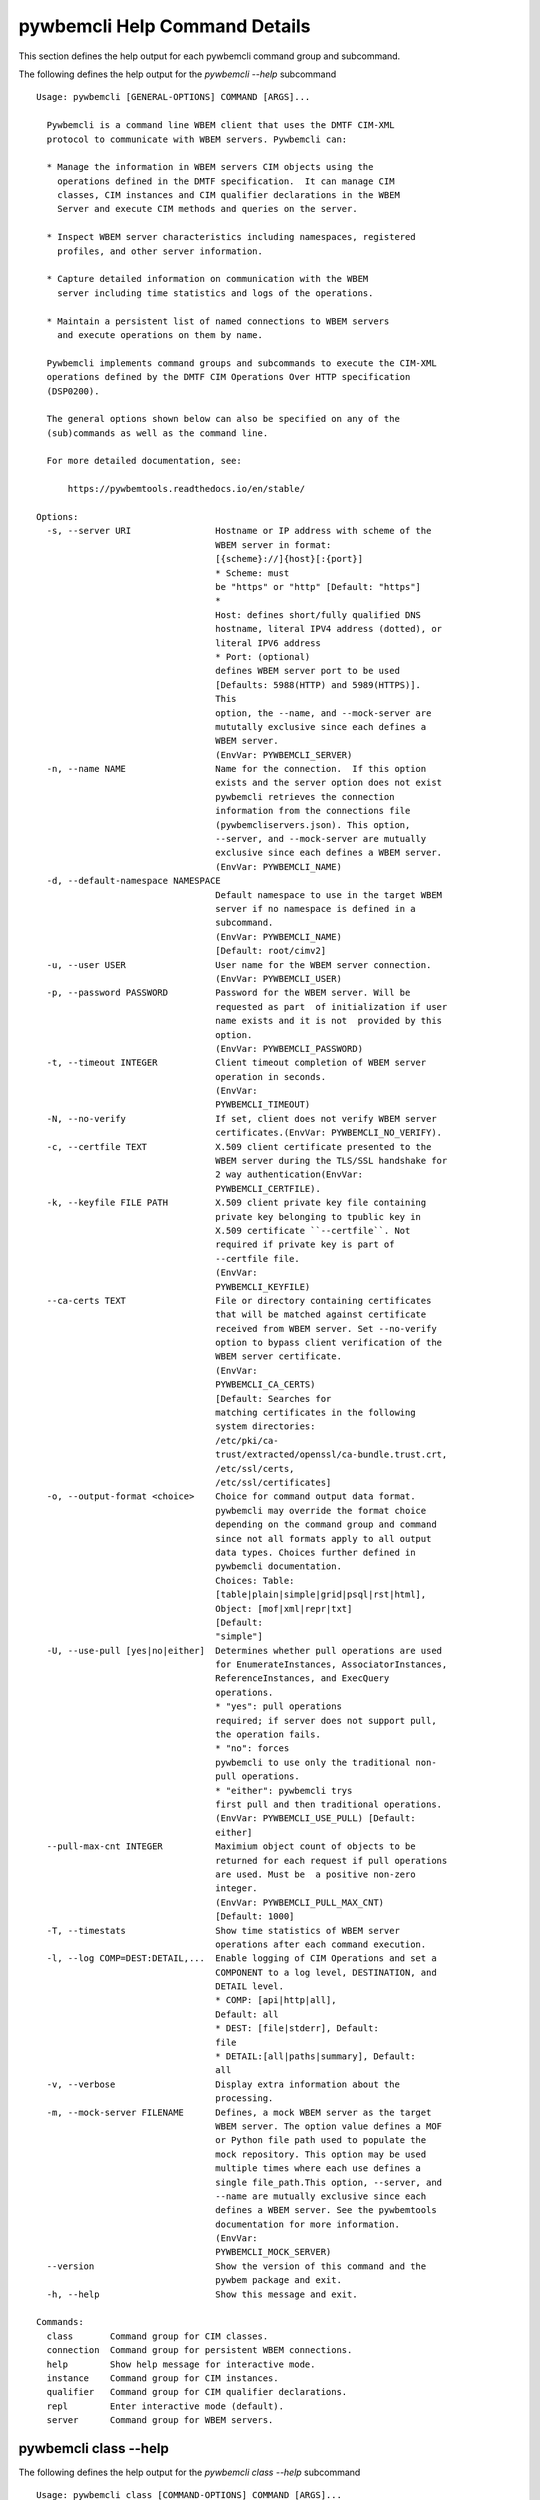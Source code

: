 
.. _`pywbemcli Help Command Details`:

pywbemcli Help Command Details
==============================


This section defines the help output for each pywbemcli command group and subcommand.



The following defines the help output for the `pywbemcli  --help` subcommand


::

    Usage: pywbemcli [GENERAL-OPTIONS] COMMAND [ARGS]...

      Pywbemcli is a command line WBEM client that uses the DMTF CIM-XML
      protocol to communicate with WBEM servers. Pywbemcli can:

      * Manage the information in WBEM servers CIM objects using the
        operations defined in the DMTF specification.  It can manage CIM
        classes, CIM instances and CIM qualifier declarations in the WBEM
        Server and execute CIM methods and queries on the server.

      * Inspect WBEM server characteristics including namespaces, registered
        profiles, and other server information.

      * Capture detailed information on communication with the WBEM
        server including time statistics and logs of the operations.

      * Maintain a persistent list of named connections to WBEM servers
        and execute operations on them by name.

      Pywbemcli implements command groups and subcommands to execute the CIM-XML
      operations defined by the DMTF CIM Operations Over HTTP specification
      (DSP0200).

      The general options shown below can also be specified on any of the
      (sub)commands as well as the command line.

      For more detailed documentation, see:

          https://pywbemtools.readthedocs.io/en/stable/

    Options:
      -s, --server URI                Hostname or IP address with scheme of the
                                      WBEM server in format:
                                      [{scheme}://]{host}[:{port}]
                                      * Scheme: must
                                      be "https" or "http" [Default: "https"]
                                      *
                                      Host: defines short/fully qualified DNS
                                      hostname, literal IPV4 address (dotted), or
                                      literal IPV6 address
                                      * Port: (optional)
                                      defines WBEM server port to be used
                                      [Defaults: 5988(HTTP) and 5989(HTTPS)].
                                      This
                                      option, the --name, and --mock-server are
                                      mututally exclusive since each defines a
                                      WBEM server.
                                      (EnvVar: PYWBEMCLI_SERVER)
      -n, --name NAME                 Name for the connection.  If this option
                                      exists and the server option does not exist
                                      pywbemcli retrieves the connection
                                      information from the connections file
                                      (pywbemcliservers.json). This option,
                                      --server, and --mock-server are mutually
                                      exclusive since each defines a WBEM server.
                                      (EnvVar: PYWBEMCLI_NAME)
      -d, --default-namespace NAMESPACE
                                      Default namespace to use in the target WBEM
                                      server if no namespace is defined in a
                                      subcommand.
                                      (EnvVar: PYWBEMCLI_NAME)
                                      [Default: root/cimv2]
      -u, --user USER                 User name for the WBEM server connection.
                                      (EnvVar: PYWBEMCLI_USER)
      -p, --password PASSWORD         Password for the WBEM server. Will be
                                      requested as part  of initialization if user
                                      name exists and it is not  provided by this
                                      option.
                                      (EnvVar: PYWBEMCLI_PASSWORD)
      -t, --timeout INTEGER           Client timeout completion of WBEM server
                                      operation in seconds.
                                      (EnvVar:
                                      PYWBEMCLI_TIMEOUT)
      -N, --no-verify                 If set, client does not verify WBEM server
                                      certificates.(EnvVar: PYWBEMCLI_NO_VERIFY).
      -c, --certfile TEXT             X.509 client certificate presented to the
                                      WBEM server during the TLS/SSL handshake for
                                      2 way authentication(EnvVar:
                                      PYWBEMCLI_CERTFILE).
      -k, --keyfile FILE PATH         X.509 client private key file containing
                                      private key belonging to tpublic key in
                                      X.509 certificate ``--certfile``. Not
                                      required if private key is part of
                                      --certfile file. 
                                      (EnvVar:
                                      PYWBEMCLI_KEYFILE)
      --ca-certs TEXT                 File or directory containing certificates
                                      that will be matched against certificate
                                      received from WBEM server. Set --no-verify
                                      option to bypass client verification of the
                                      WBEM server certificate.
                                      (EnvVar:
                                      PYWBEMCLI_CA_CERTS)
                                      [Default: Searches for
                                      matching certificates in the following
                                      system directories:
                                      /etc/pki/ca-
                                      trust/extracted/openssl/ca-bundle.trust.crt,
                                      /etc/ssl/certs,
                                      /etc/ssl/certificates]
      -o, --output-format <choice>    Choice for command output data format.
                                      pywbemcli may override the format choice
                                      depending on the command group and command
                                      since not all formats apply to all output
                                      data types. Choices further defined in
                                      pywbemcli documentation.
                                      Choices: Table:
                                      [table|plain|simple|grid|psql|rst|html],
                                      Object: [mof|xml|repr|txt]
                                      [Default:
                                      "simple"]
      -U, --use-pull [yes|no|either]  Determines whether pull operations are used
                                      for EnumerateInstances, AssociatorInstances,
                                      ReferenceInstances, and ExecQuery
                                      operations.
                                      * "yes": pull operations
                                      required; if server does not support pull,
                                      the operation fails.
                                      * "no": forces
                                      pywbemcli to use only the traditional non-
                                      pull operations.
                                      * "either": pywbemcli trys
                                      first pull and then traditional operations.
                                      (EnvVar: PYWBEMCLI_USE_PULL) [Default:
                                      either]
      --pull-max-cnt INTEGER          Maximium object count of objects to be
                                      returned for each request if pull operations
                                      are used. Must be  a positive non-zero
                                      integer.
                                      (EnvVar: PYWBEMCLI_PULL_MAX_CNT)
                                      [Default: 1000]
      -T, --timestats                 Show time statistics of WBEM server
                                      operations after each command execution.
      -l, --log COMP=DEST:DETAIL,...  Enable logging of CIM Operations and set a
                                      COMPONENT to a log level, DESTINATION, and
                                      DETAIL level.
                                      * COMP: [api|http|all],
                                      Default: all
                                      * DEST: [file|stderr], Default:
                                      file
                                      * DETAIL:[all|paths|summary], Default:
                                      all
      -v, --verbose                   Display extra information about the
                                      processing.
      -m, --mock-server FILENAME      Defines, a mock WBEM server as the target
                                      WBEM server. The option value defines a MOF
                                      or Python file path used to populate the
                                      mock repository. This option may be used
                                      multiple times where each use defines a
                                      single file_path.This option, --server, and
                                      --name are mutually exclusive since each
                                      defines a WBEM server. See the pywbemtools
                                      documentation for more information.
                                      (EnvVar:
                                      PYWBEMCLI_MOCK_SERVER)
      --version                       Show the version of this command and the
                                      pywbem package and exit.
      -h, --help                      Show this message and exit.

    Commands:
      class       Command group for CIM classes.
      connection  Command group for persistent WBEM connections.
      help        Show help message for interactive mode.
      instance    Command group for CIM instances.
      qualifier   Command group for CIM qualifier declarations.
      repl        Enter interactive mode (default).
      server      Command group for WBEM servers.


.. _`pywbemcli class --help`:

pywbemcli class --help
----------------------



The following defines the help output for the `pywbemcli class --help` subcommand


::

    Usage: pywbemcli class [COMMAND-OPTIONS] COMMAND [ARGS]...

      Command group for CIM classes.

      This command group defines commands to inspect classes, to invoke methods
      on classes, and to delete classes.

      Creation and modification of classes is not currently supported.

      In addition to the command-specific options shown in this help text, the
      general options (see 'pywbemcli --help') can also be specified before the
      'class' keyword.

    Options:
      -h, --help  Show this message and exit.

    Commands:
      associators   List the classes associated with a class.
      delete        Delete a class.
      enumerate     List the top classes or subclasses of a class in a...
      find          List the classes with matching class names on the server.
      get           Get a class.
      invokemethod  Invoke a method on a class.
      references    List the classes referencing a class.
      tree          Show the subclass or superclass inheritance tree of a class.


.. _`pywbemcli class associators --help`:

pywbemcli class associators --help
^^^^^^^^^^^^^^^^^^^^^^^^^^^^^^^^^^



The following defines the help output for the `pywbemcli class associators --help` subcommand


::

    Usage: pywbemcli class associators [COMMAND-OPTIONS] CLASSNAME

      List the classes associated with a class.

      List the CIM classes that are associated with the specified class
      (CLASSNAME argument) or subclasses thereof in the specified CIM namespace
      (--namespace option). If no namespace was specified, the default namespace
      of the connection is used.

      The classes to be retrieved can be filtered by the --role, --result-role,
      --assoc-class, and --result-class options.

      The --include-classorigin, --no-qualifiers, and --propertylist options
      determine which parts are included in each retrieved class.

      The --names-only option can be used to show only the class paths.

      In the output, the classes and class paths will be formatted as defined by
      the --output-format general option. Table formats on classes will be
      replaced with MOF format.

      Examples:

        pywbemcli -n myconn class associators CIM_Foo -n interop

    Options:
      -a, --assoc-class <class name>  Filter by the association class name
                                      provided. Each returned class (or class
                                      name) should be associated to the source
                                      class through this class or its subclasses.
                                      Optional.
      -C, --result-class <class name>
                                      Filter the returned objects by the class
                                      name provided. Each returned class (or class
                                      name) should be this class or one of its
                                      subclasses. Optional
      -r, --role <role name>          Filter by the role name provided. Each
                                      returned class (or class name)should be
                                      associated with the source class (CLASSNAME)
                                      through an association with this role
                                      (property name in the association that
                                      matches this parameter). Optional.
      -R, --result-role <role name>   Filter by the result role name provided.
                                      Each returned class (or class name)should be
                                      associated with the source class (CLASSNAME)
                                      through an association with returned object
                                      having this role (property name in the
                                      association that matches this parameter).
                                      Optional.
      --no-qualifiers                 If set, request server to not include
                                      qualifiers in the returned class(s). The
                                      default behavior is to request qualifiers in
                                      returned class(s).
      -c, --include-classorigin       Request that server include classorigin in
                                      the result.On some WBEM operations, server
                                      may ignore this option.
      -p, --propertylist <property name>
                                      Define a propertylist for the request. If
                                      option not specified a Null property list is
                                      created and the server returns all
                                      properties. Multiple properties may be
                                      defined with either a comma separated list
                                      or by using the option multiple times. (ex:
                                      -p pn1 -p pn22 or -p pn1,pn2). If defined as
                                      empty string the server should return no
                                      properties.
      -o, --names-only                Retrieve only the returned object names.
      -n, --namespace <name>          Namespace to use for this operation, instead
                                      of the default namespace of the connection
      -S, --summary                   Return only summary of objects (count).
      -h, --help                      Show this message and exit.


.. _`pywbemcli class delete --help`:

pywbemcli class delete --help
^^^^^^^^^^^^^^^^^^^^^^^^^^^^^



The following defines the help output for the `pywbemcli class delete --help` subcommand


::

    Usage: pywbemcli class delete [COMMAND-OPTIONS] CLASSNAME

      Delete a class.

      Delete a CIM class (CLASSNAME argument) in a CIM namespace (--namespace
      option). If no namespace was specified, the default namespace of the
      connection is used.

      If the class has subclasses, the command is rejected.

      If the class has instances, the command is rejected, unless the --force
      option was specified, in which case the instances are also deleted.

      WARNING: Deleting classes can cause damage to the server: It can impact
      instance providers and other components in the server. Use this with
      command with caution.

      Some servers may refuse the operation altogether.

      Example:

        pywbemcli -n myconn class delete CIM_Foo -n interop

    Options:
      -f, --force             Force the delete request to be issued even if there
                              are instances in the server or subclasses to this
                              class. The WBEM server may still refuse the request.
      -n, --namespace <name>  Namespace to use for this operation, instead of the
                              default namespace of the connection
      -h, --help              Show this message and exit.


.. _`pywbemcli class enumerate --help`:

pywbemcli class enumerate --help
^^^^^^^^^^^^^^^^^^^^^^^^^^^^^^^^



The following defines the help output for the `pywbemcli class enumerate --help` subcommand


::

    Usage: pywbemcli class enumerate [COMMAND-OPTIONS] CLASSNAME

      List the top classes or subclasses of a class in a namespace.

      Enumerate CIM classes starting either at the top of the class hierarchy in
      the specified CIM namespace (--namespace option), or at the specified
      class (CLASSNAME argument) in the specified namespace. If no namespace was
      specified, the default namespace of the connection is used.

      The --local-only, --include-classorigin, --no-qualifiers, and
      --propertylist options determine which parts are included in each
      retrieved class.

      The --deep-inheritance option defines whether or not the complete subclass
      hierarchy of the classes is retrieved.

      The --names-only option can be used to show only the class paths.

      In the output, the classes and class paths will be formatted as defined by
      the --output-format general option. Table formats on classes will be
      replaced with MOF format.

      Examples:

        pywbemcli -n myconn class enumerate -n interop   pywbemcli -n myconn
        class enumerate CIM_Foo -n interop

    Options:
      -d, --deep-inheritance     If set, request server to return complete
                                 subclass hiearchy for this class. The default is
                                 False which requests only one level of
                                 subclasses.
      -l, --local-only           Show only local properties of the class(s).
      --no-qualifiers            If set, request server to not include qualifiers
                                 in the returned class(s). The default behavior is
                                 to request qualifiers in returned class(s).
      -c, --include-classorigin  Request that server include classorigin in the
                                 result.On some WBEM operations, server may ignore
                                 this option.
      -o, --names-only           Retrieve only the returned object names.
      -n, --namespace <name>     Namespace to use for this operation, instead of
                                 the default namespace of the connection
      -S, --summary              Return only summary of objects (count).
      -h, --help                 Show this message and exit.


.. _`pywbemcli class find --help`:

pywbemcli class find --help
^^^^^^^^^^^^^^^^^^^^^^^^^^^



The following defines the help output for the `pywbemcli class find --help` subcommand


::

    Usage: pywbemcli class find [COMMAND-OPTIONS] CLASSNAME-GLOB

      List the classes with matching class names on the server.

      Find the CIM classes whose class name matches the specified wildcard
      expression (CLASSNAME-GLOB argument) in all CIM namespaces of the WBEM
      server, or in the specified namespace (--namespace option).

      The CLASSNAME-GLOB argument is a wildcard expression that is matched on
      the class names case insensitively. The special characters known from file
      nme wildcarding are supported: `*` to match zero or more characters, and
      `?` to match a single character. In order to not have the shell expand the
      wildcards, the CLASSNAME-GLOB argument should be put in quotes.

      For example, `pywbem_*` returns classes whose name begins with `PyWBEM_`,
      `pywbem_`, etc. '*system*' returns classes whose names include the case
      insensitive string `system`.

      In the output, the classes will formatted as defined by the --output-
      format general option if it specifies table output. Otherwise the classes
      will be in the form `<namespace>:<classname>`.

      Examples:

        pywbemcli -n myconn class find "CIM_*" -n interop   pywbemcli -n myconn
        class find CIM_Foo

    Options:
      -n, --namespace <name>  Namespace to use for this operation. If defined only
                              those namespaces are searched rather than all
                              available namespaces. ex: -n root/interop -n
                              root/cimv2
      -h, --help              Show this message and exit.


.. _`pywbemcli class get --help`:

pywbemcli class get --help
^^^^^^^^^^^^^^^^^^^^^^^^^^



The following defines the help output for the `pywbemcli class get --help` subcommand


::

    Usage: pywbemcli class get [COMMAND-OPTIONS] CLASSNAME

      Get a class.

      Get a CIM class (CLASSNAME argument) in a CIM namespace (--namespace
      option). If no namespace was specified, the default namespace of the
      connection is used.

      The --local-only, --include-classorigin, --no-qualifiers, and
      --propertylist options determine which parts are included in each
      retrieved class.

      In the output, the class will be formatted as defined by the --output-
      format general option. Table formats are replaced with MOF format.

      Example:

        pywbemcli -n myconn class get CIM_Foo -n interop

    Options:
      -l, --local-only                Show only local properties of the class(s).
      --no-qualifiers                 If set, request server to not include
                                      qualifiers in the returned class(s). The
                                      default behavior is to request qualifiers in
                                      returned class(s).
      -c, --include-classorigin       Request that server include classorigin in
                                      the result.On some WBEM operations, server
                                      may ignore this option.
      -p, --propertylist <property name>
                                      Define a propertylist for the request. If
                                      option not specified a Null property list is
                                      created and the server returns all
                                      properties. Multiple properties may be
                                      defined with either a comma separated list
                                      or by using the option multiple times. (ex:
                                      -p pn1 -p pn22 or -p pn1,pn2). If defined as
                                      empty string the server should return no
                                      properties.
      -n, --namespace <name>          Namespace to use for this operation, instead
                                      of the default namespace of the connection
      -h, --help                      Show this message and exit.


.. _`pywbemcli class invokemethod --help`:

pywbemcli class invokemethod --help
^^^^^^^^^^^^^^^^^^^^^^^^^^^^^^^^^^^



The following defines the help output for the `pywbemcli class invokemethod --help` subcommand


::

    Usage: pywbemcli class invokemethod [COMMAND-OPTIONS] CLASSNAME METHODNAME

      Invoke a method on a class.

      Invoke a static CIM method (METHODNAME argument) on a CIM class (CLASSNAME
      argument) in a CIM namespace (--namespace option), and display the method
      return value and output parameters. If no namespace was specified, the
      default namespace of the connection is used.

      The method input parameters are specified using the --parameter option,
      which can be specified multiple times.

      Pywbemcli retrieves the class definition from the server in order to
      verify that the specified input parameters are consistent with the
      parameter characteristics in the method definition.

      Use the 'instance invokemethod' command to invoke CIM methods on CIM
      instances.

      Example:

        pywbemcli -n myconn class invokemethod CIM_Foo methodx -p p1=9 -p
        p2=Fred

    Options:
      -p, --parameter parameter  Optional multiple method parameters of form
                                 name=value
      -n, --namespace <name>     Namespace to use for this operation, instead of
                                 the default namespace of the connection
      -h, --help                 Show this message and exit.


.. _`pywbemcli class references --help`:

pywbemcli class references --help
^^^^^^^^^^^^^^^^^^^^^^^^^^^^^^^^^



The following defines the help output for the `pywbemcli class references --help` subcommand


::

    Usage: pywbemcli class references [COMMAND-OPTIONS] CLASSNAME

      List the classes referencing a class.

      List the CIM (association) classes that reference the specified class
      (CLASSNAME argument) or subclasses thereof in the specified CIM namespace
      (--namespace option). If no namespace was specified, the default namespace
      of the connection is used.

      The classes to be retrieved can be filtered by the --role and --result-
      class options.

      The --include-classorigin, --no-qualifiers, and --propertylist options
      determine which parts are included in each retrieved class.

      The --names-only option can be used to show only the class paths.

      In the output, the classes and class paths will be formatted as defined by
      the --output-format general option. Table formats on classes will be
      replaced with MOF format.

      Examples:

        pywbemcli -n myconn class references CIM_Foo -n interop

    Options:
      -R, --result-class <class name>
                                      Filter by the classname provided. Each
                                      returned class (or classname) should be this
                                      class or its subclasses. Optional.
      -r, --role <role name>          Filter by the role name provided. Each
                                      returned class (or classname) should refer
                                      to the target class through a property with
                                      a name that matches the value of this
                                      parameter. Optional.
      --no-qualifiers                 If set, request server to not include
                                      qualifiers in the returned class(s). The
                                      default behavior is to request qualifiers in
                                      returned class(s).
      -c, --include-classorigin       Request that server include classorigin in
                                      the result.On some WBEM operations, server
                                      may ignore this option.
      -p, --propertylist <property name>
                                      Define a propertylist for the request. If
                                      option not specified a Null property list is
                                      created and the server returns all
                                      properties. Multiple properties may be
                                      defined with either a comma separated list
                                      or by using the option multiple times. (ex:
                                      -p pn1 -p pn22 or -p pn1,pn2). If defined as
                                      empty string the server should return no
                                      properties.
      -o, --names-only                Retrieve only the returned object names.
      -n, --namespace <name>          Namespace to use for this operation, instead
                                      of the default namespace of the connection
      -S, --summary                   Return only summary of objects (count).
      -h, --help                      Show this message and exit.


.. _`pywbemcli class tree --help`:

pywbemcli class tree --help
^^^^^^^^^^^^^^^^^^^^^^^^^^^



The following defines the help output for the `pywbemcli class tree --help` subcommand


::

    Usage: pywbemcli class tree [COMMAND-OPTIONS] CLASSNAME

      Show the subclass or superclass inheritance tree of a class.

      List the subclass or superclass hierarchy of a CIM class (CLASSNAME
      argument) or CIM namespace (--namespace option):

      - If CLASSNAME is omitted, the complete class hierarchy of the specified
      namespace is retrieved.

      - If CLASSNAME is specified but not --superclasses, the class and its
      subclass hierarchy in the specified namespace are retrieved.

      - If CLASSNAME and --superclasses are specified, the class and its
      superclass ancestry up to the top-level class in the specified namespace
      are retrieved.

      If no namespace was specified, the default namespace of the connection is
      used.

      In the output, the classes will formatted as a ASCII graphical tree; the
      --output-format general option is ignored.

      Examples:

        pywbemcli -n myconn class tree -n interop   pywbemcli -n myconn class
        tree CIM_Foo -n interop   pywbemcli -n myconn class tree CIM_Foo
        --superclasses -n interop

    Options:
      -s, --superclasses      Display the superclasses to CLASSNAME as a tree.
                              When this option is set, the CLASSNAME argument is
                              required
      -n, --namespace <name>  Namespace to use for this operation, instead of the
                              default namespace of the connection
      -h, --help              Show this message and exit.


.. _`pywbemcli connection --help`:

pywbemcli connection --help
---------------------------



The following defines the help output for the `pywbemcli connection --help` subcommand


::

    Usage: pywbemcli connection [COMMAND-OPTIONS] COMMAND [ARGS]...

      Command group for persistent WBEM connections.

      This command group defines commands to manage persistent WBEM connections
      that have a name. The connections are stored in a connections file named
      'pywbemcliservers.json' in the current directory. The connection name can
      be used as a shorthand for the WBEM server via the '--name' general
      option.

      In addition to the command-specific options shown in this help text, the
      general options (see 'pywbemcli --help') can also be specified before the
      'connection' keyword.

    Options:
      -h, --help  Show this message and exit.

    Commands:
      add     Add a persistent WBEM connection from specified conn info.
      delete  Delete a persistent WBEM connection.
      export  Display the commands for exporting the current connection.
      list    List the persistent WBEM connections.
      save    Save current connection as a persistent WBEM connection.
      select  Interactively select a persistent WBEM connection for use.
      show    Show connection info of current or persistent WBEM connection.
      test    Test current connection with a predefined WBEM request.


.. _`pywbemcli connection add --help`:

pywbemcli connection add --help
^^^^^^^^^^^^^^^^^^^^^^^^^^^^^^^



The following defines the help output for the `pywbemcli connection add --help` subcommand


::

    Usage: pywbemcli connection add [COMMAND-OPTIONS]

      Add a persistent WBEM connection from specified conn info.

      This subcommand creates and saves a named connection from the input
      options in the connections file.

      The new connection can be referenced by the name argument in the future.
      This connection object is capable of managing all of the properties
      defined for WBEMConnections.

      The NAME and URI arguments MUST exist. They define the server uri and the
      unique name under which this server connection information will be stored.
      All other properties are optional.

      Adding a connection does not the new connection as the current connection.
      Use `connection select` to set a particular stored connection definition
      as the current connection.

      A new connection can also be defined by supplying the parameters on the
      command line and using the `connection save` command to put it into the
      connection repository.

    Options:
      -s, --server SERVER             Required hostname or IP address with scheme
                                      of the WBEM server in format:
                                      [{scheme}://]{host}[:{port}]
                                      * Scheme: must
                                      be "https" or "http" [Default: "https"]
                                      *
                                      Host: defines short/fully qualified DNS
                                      hostname, literal IPV4 address (dotted), or
                                      literal IPV6 address
                                      * Port: (optional)
                                      defines WBEM server port to be used
                                      [Defaults: 5988(HTTP) and 5989(HTTPS)].
      -n, --name NAME                 Required name for the connection(optional,
                                      see --server).  This is the name for this
                                      defined WBEM server in the connections file
                                      [required]
      -d, --default-namespace NAMESPACE
                                      Default namespace to use in the target WBEM
                                      server if no namespace is defined in the
                                      subcommand (Default: root/cimv2).
      -u, --user TEXT                 User name for the WBEM server connection.
      -p, --password TEXT             Password for the WBEM server. Will be
                                      requested as part  of initialization if user
                                      name exists and it is not  provided by this
                                      option.
      -t, --timeout INTEGER RANGE     Operation timeout for the WBEM server in
                                      seconds. Default: 30
      -N, --no-verify                 If set, client does not verify server
                                      certificate.
      -c, --certfile TEXT             Server certfile. Ignored if no-verify flag
                                      set.
      -k, --keyfile TEXT              Client private key file.
      -U, --use-pull [yes|no|either]  Determines whether pull operations are used
                                      for EnumerateInstances, AssociatorInstances,
                                      ReferenceInstances, and ExecQuery
                                      operations.
                                      * "yes": pull operations
                                      required; if server does not support pull,
                                      the operation fails.
                                      * "no": forces
                                      pywbemcli to use only the traditional non-
                                      pull operations.
                                      * "either": pywbemcli trys
                                      first pull and then  traditional operations.
      --pull-max-cnt INTEGER          Maximium object count of objects to be
                                      returned for each request if pull operations
                                      are used. Must be  a positive non-zero
                                      integer.[Default: 1000]
      -l, --log COMP=DEST:DETAIL,...  Enable logging of CIM Operations and set a
                                      component to destination, and detail level
                                      (COMP: [api|http|all], Default: all) DEST:
                                      [file|stderr], Default: file)
                                      DETAIL:[all|paths|summary], Default: all)
      -m, --mock-server FILENAME      If this option is defined, a mock WBEM
                                      server is constructed as the target WBEM
                                      server and the option value defines a MOF or
                                      Python file to be used to populate the mock
                                      repository. This option may be used multiple
                                      times where each use defines a single file
                                      or file_path.See the pywbemcli documentation
                                      for more information.
      --ca_certs TEXT                 File or directory containing certificates
                                      that will be matched against a certificate
                                      received from the WBEM server. Set the --no-
                                      verify-cert option to bypass client
                                      verification of the WBEM server certificate.
                                      Default: Searches for matching certificates
                                      in the following system directories:
                                      /etc/pki/ca-trust/extracted/openssl/ca-
                                      bundle.trust.crt
                                      /etc/ssl/certs
                                      /etc/ssl/certificates
      -V, --verify                    If set, The change is displayed and
                                      verification requested before the change is
                                      executed
      -h, --help                      Show this message and exit.


.. _`pywbemcli connection delete --help`:

pywbemcli connection delete --help
^^^^^^^^^^^^^^^^^^^^^^^^^^^^^^^^^^



The following defines the help output for the `pywbemcli connection delete --help` subcommand


::

    Usage: pywbemcli connection delete [COMMAND-OPTIONS] NAME

      Delete a persistent WBEM connection.

      Delete connection information from the persistent store for the connection
      defined by NAME. The NAME argument is optional.

      If NAME not supplied, a select list presents the list of connection
      definitions for selection.

      Example:   connection delete blah

    Options:
      -V, --verify  If set, The change is displayed and verification requested
                    before the change is executed
      -h, --help    Show this message and exit.


.. _`pywbemcli connection export --help`:

pywbemcli connection export --help
^^^^^^^^^^^^^^^^^^^^^^^^^^^^^^^^^^



The following defines the help output for the `pywbemcli connection export --help` subcommand


::

    Usage: pywbemcli connection export [COMMAND-OPTIONS]

      Display the commands for exporting the current connection.

      Creates an export statement for each connection variable and outputs the
      statements to the console.

    Options:
      -h, --help  Show this message and exit.


.. _`pywbemcli connection list --help`:

pywbemcli connection list --help
^^^^^^^^^^^^^^^^^^^^^^^^^^^^^^^^



The following defines the help output for the `pywbemcli connection list --help` subcommand


::

    Usage: pywbemcli connection list [COMMAND-OPTIONS]

      List the persistent WBEM connections.

      This subcommand displays all entries in the connections file as a table
      using the command line output_format to define the table format.

      An "*" after the name indicates the currently selected connection.

    Options:
      -h, --help  Show this message and exit.


.. _`pywbemcli connection save --help`:

pywbemcli connection save --help
^^^^^^^^^^^^^^^^^^^^^^^^^^^^^^^^



The following defines the help output for the `pywbemcli connection save --help` subcommand


::

    Usage: pywbemcli connection save [COMMAND-OPTIONS]

      Save current connection as a persistent WBEM connection.

      Saves the current connection to the connections file if it does not
      already exist in that file.

      This is useful when you have defined a connection on the command line and
      want to set it into the connections file.

    Options:
      -n, --name Connection name  If defined, this changes the name of the
                                  connection to be saved. This allows renaming the
                                  current connection as part of saving it.
      -V, --verify                If set, The change is displayed and verification
                                  requested before the change is executed
      -h, --help                  Show this message and exit.


.. _`pywbemcli connection select --help`:

pywbemcli connection select --help
^^^^^^^^^^^^^^^^^^^^^^^^^^^^^^^^^^



The following defines the help output for the `pywbemcli connection select --help` subcommand


::

    Usage: pywbemcli connection select [COMMAND-OPTIONS] NAME

      Interactively select a persistent WBEM connection for use.

      Selects a connection from the persistently stored set of named connections
      if NAME exists in the store. The NAME argument is optional.  If NAME not
      supplied, a list of connections from the connections definition file is
      presented with a prompt for the user to select a NAME.

      Select state is not persistent.

      Examples:

         connection select <name>    # select the defined <name>

         connection select           # presents select list to pick connection

    Options:
      -h, --help  Show this message and exit.


.. _`pywbemcli connection show --help`:

pywbemcli connection show --help
^^^^^^^^^^^^^^^^^^^^^^^^^^^^^^^^



The following defines the help output for the `pywbemcli connection show --help` subcommand


::

    Usage: pywbemcli connection show [COMMAND-OPTIONS] NAME

      Show connection info of current or persistent WBEM connection.

      This subcommand displays all the variables that make up the current WBEM
      connection if the optional NAME argument is NOT provided. If NAME not
      supplied, a list of connections from the connections definition file is
      presented with a prompt for the user to select a NAME.

      The information on the connection named is displayed if that name is in
      the persistent repository.

    Options:
      -h, --help  Show this message and exit.


.. _`pywbemcli connection test --help`:

pywbemcli connection test --help
^^^^^^^^^^^^^^^^^^^^^^^^^^^^^^^^



The following defines the help output for the `pywbemcli connection test --help` subcommand


::

    Usage: pywbemcli connection test [COMMAND-OPTIONS]

      Test current connection with a predefined WBEM request.

      This executes a predefined request against the current WBEM server to
      confirm that the connection exists and is working.

      It executes EnumerateClassNames on the default namespace as the test.

    Options:
      -h, --help  Show this message and exit.


.. _`pywbemcli help --help`:

pywbemcli help --help
---------------------



The following defines the help output for the `pywbemcli help --help` subcommand


::

    Usage: pywbemcli help [OPTIONS]

      Show help message for interactive mode.

    Options:
      -h, --help  Show this message and exit.


.. _`pywbemcli instance --help`:

pywbemcli instance --help
-------------------------



The following defines the help output for the `pywbemcli instance --help` subcommand


::

    Usage: pywbemcli instance [COMMAND-OPTIONS] COMMAND [ARGS]...

      Command group for CIM instances.

      This command group defines commands to inspect instances, to invoke
      methods on instances, and to create and delete instances.

      Modification of instances is not currently supported.

      In addition to the command-specific options shown in this help text, the
      general options (see 'pywbemcli --help') can also be specified before the
      'instance' keyword.

    Options:
      -h, --help  Show this message and exit.

    Commands:
      associators   List the instances associated with an instance.
      count         Count the instances of each class with matching class name.
      create        Create an instance of a class in a namespace.
      delete        Delete an instance of a class.
      enumerate     List the instances of a class.
      get           Get an instance of a class.
      invokemethod  Invoke a method on an instance.
      modify        Modify an instance of a class.
      query         Execute a query on instances in a namespace.
      references    List the instances referencing an instance.


.. _`pywbemcli instance associators --help`:

pywbemcli instance associators --help
^^^^^^^^^^^^^^^^^^^^^^^^^^^^^^^^^^^^^



The following defines the help output for the `pywbemcli instance associators --help` subcommand


::

    Usage: pywbemcli instance associators [COMMAND-OPTIONS] INSTANCENAME

      List the instances associated with an instance.

      List the CIM instances that are associated with the specified CIM
      instance, and display the returned instances, or instance paths if
      --names-only was specified.

      The CIM instance can be specified in two ways:

      1. By specifying an untyped WBEM URI of an instance path in the
      INSTANCENAME argument. The CIM namespace in which the instance is looked
      up is the namespace specified in the WBEM URI, or otherwise the namespace
      specified in the --namespace option, or otherwise the default namespace of
      the connection. Any host name in the WBEM URI will be ignored.

      2. By specifying the --interactive option and a CIM class name in the
      INSTANCENAME argument. The instances of the specified class are displayed
      and the user is prompted for an index number to select an instance. The
      CIM namespace in which the instances are looked up is the namespace
      specified in the --namespace option, or otherwise the default namespace of
      the connection.

      The instances to be retrieved can be filtered by the --filter-query,
      --role, --result-role, --assoc-class, and --result-class options.

      The --include-qualifiers, --include-classorigin, and --propertylist
      options determine which parts are included in each retrieved instance.

      The --names-only option can be used to show only the instance paths.

      In the output, the instances and instance paths will be formatted as
      defined by the --output-format general option. Table formats on instances
      will be replaced with MOF format.

    Options:
      -a, --assoc-class <class name>  Filter by the association class name
                                      provided.Each returned instance (or instance
                                      name) should be associated to the source
                                      instance through this class or its
                                      subclasses. Optional.
      -c, --result-class <class name>
                                      Filter by the result class name provided.
                                      Each returned instance (or instance name)
                                      should be a member of this class or one of
                                      its subclasses. Optional
      -r, --role <role name>          Filter by the role name provided. Each
                                      returned instance (or instance name)should
                                      be associated with the source instance
                                      (INSTANCENAME) through an association with
                                      this role (property name in the association
                                      that matches this parameter). Optional.
      -R, --result-role <role name>   Filter by the result role name provided.
                                      Each returned instance (or instance
                                      name)should be associated with the source
                                      instance name (`INSTANCENAME`) through an
                                      association with returned object having this
                                      role (property name in the association that
                                      matches this parameter). Optional.
      -q, --include-qualifiers        If set, requests server to include
                                      qualifiers in the returned instances. This
                                      subcommand may use either pull or
                                      traditional operations depending on the
                                      server and the "--use-pull" general option.
                                      If pull operations are used, qualifiers will
                                      not be included, even if this option is
                                      specified. If traditional operations are
                                      used, inclusion of qualifiers depends on the
                                      server.
      -c, --include-classorigin       Request that server include classorigin in
                                      the result.On some WBEM operations, server
                                      may ignore this option.
      -p, --propertylist <property name>
                                      Define a propertylist for the request. If
                                      option not specified a Null property list is
                                      created and the server returns all
                                      properties. Multiple properties may be
                                      defined with either a comma separated list
                                      or by using the option multiple times. (ex:
                                      -p pn1 -p pn22 or -p pn1,pn2). If defined as
                                      empty string the server should return no
                                      properties.
      -o, --names-only                Retrieve only the returned object names.
      -n, --namespace <name>          Namespace to use for this operation, instead
                                      of the default namespace of the connection
      -i, --interactive               If set, `INSTANCENAME` argument must be a
                                      class rather than an instance and user is
                                      presented with a list of instances of the
                                      class from which the instance to process is
                                      selected.
      -S, --summary                   Return only summary of objects (count).
      -f, --filter-query TEXT         A filter query to be passed to the server if
                                      the pull operations are used. If this option
                                      is defined and the --filter-query-language
                                      is None, pywbemcli assumes DMTF:FQL. If this
                                      option is defined and the traditional
                                      operations are used, the filter is not sent
                                      to the server. See the documentation for
                                      more information. (Default: None)
      --filter-query-language TEXT    A filter-query language to be used with a
                                      filter query defined by --filter-query.
                                      (Default: None)
      -h, --help                      Show this message and exit.


.. _`pywbemcli instance count --help`:

pywbemcli instance count --help
^^^^^^^^^^^^^^^^^^^^^^^^^^^^^^^



The following defines the help output for the `pywbemcli instance count --help` subcommand


::

    Usage: pywbemcli instance count [COMMAND-OPTIONS] CLASSNAME-GLOB

      Count the instances of each class with matching class name.

      Display the count of the instances of each CIM class whose class name
      matches the specified wildcard expression (CLASSNAME-GLOB) in all CIM
      namespaces of the WBEM server, or in the specified namespace (--namespace
      option).

      The CLASSNAME-GLOB argument is a wildcard expression that is matched on
      the class names case insensitively. The special characters known from file
      nme wildcarding are supported: `*` to match zero or more characters, and
      `?` to match a single character. In order to not have the shell expand the
      wildcards, the CLASSNAME-GLOB argument should be put in quotes.

      For example, `pywbem_*` returns classes whose name begins with `PyWBEM_`,
      `pywbem_`, etc. '*system*' returns classes whose names include the case
      insensitive string `system`.

      This operation can take a long time to execute since it potentially
      enumerates all classes in all namespaces.

    Options:
      -s, --sort              Sort by instance count. Otherwise sorted by
                              classname
      -n, --namespace <name>  Namespace to use for this operation, instead of the
                              default namespace of the connection
      -h, --help              Show this message and exit.


.. _`pywbemcli instance create --help`:

pywbemcli instance create --help
^^^^^^^^^^^^^^^^^^^^^^^^^^^^^^^^



The following defines the help output for the `pywbemcli instance create --help` subcommand


::

    Usage: pywbemcli instance create [COMMAND-OPTIONS] CLASSNAME

      Create an instance of a class in a namespace.

      Create a CIM instance of the specified creation class (CLASSNAME argument)
      in the specified CIM namespace (--namespace option), with the specified
      properties (--property options) and display the CIM instance path of the
      created instance. If no namespace was specified, the default namespace of
      the connection is used.

      The properties to be initialized and their new values are specified using
      the --property option, which can be specified multiple times.

      Pywbemcli retrieves the class definition from the server in order to
      verify that the specified properties are consistent with the property
      characteristics in the class definition.

      Example:

        pywbemcli instance create CIM_blah -p id=3 -p strp="bla bla"

    Options:
      -P, --property name=value  Optional property names of the form name=value.
                                 Multiple definitions allowed, one for each
                                 property to be included in the createdinstance.
                                 Array property values defined by comma-separated-
                                 values. EmbeddedInstance not allowed.
      -V, --verify               If set, The change is displayed and verification
                                 requested before the change is executed
      -n, --namespace <name>     Namespace to use for this operation, instead of
                                 the default namespace of the connection
      -h, --help                 Show this message and exit.


.. _`pywbemcli instance delete --help`:

pywbemcli instance delete --help
^^^^^^^^^^^^^^^^^^^^^^^^^^^^^^^^



The following defines the help output for the `pywbemcli instance delete --help` subcommand


::

    Usage: pywbemcli instance delete [COMMAND-OPTIONS] INSTANCENAME

      Delete an instance of a class.

      The CIM instance to be deleted can be specified as follows:

      1. By specifying an untyped WBEM URI of an instance path in the
      INSTANCENAME argument. The CIM namespace in which the instance is looked
      up is the namespace specified in the WBEM URI, or otherwise the namespace
      specified in the --namespace option, or otherwise the default namespace of
      the connection. Any host name in the WBEM URI will be ignored.

      2. By specifying the --interactive option and a CIM class name in the
      INSTANCENAME argument. The instances of the specified class are displayed
      and the user is prompted for an index number to select an instance. The
      CIM namespace in which the instances are looked up is the namespace
      specified in the --namespace option, or otherwise the default namespace of
      the connection.

    Options:
      -i, --interactive       If set, `INSTANCENAME` argument must be a class
                              rather than an instance and user is presented with a
                              list of instances of the class from which the
                              instance to process is selected.
      -n, --namespace <name>  Namespace to use for this operation, instead of the
                              default namespace of the connection
      -h, --help              Show this message and exit.


.. _`pywbemcli instance enumerate --help`:

pywbemcli instance enumerate --help
^^^^^^^^^^^^^^^^^^^^^^^^^^^^^^^^^^^



The following defines the help output for the `pywbemcli instance enumerate --help` subcommand


::

    Usage: pywbemcli instance enumerate [COMMAND-OPTIONS] CLASSNAME

      List the instances of a class.

      Enumerate the CIM instances of the specified class (CLASSNAME argument),
      including instances of subclasses in the specified CIM namespace
      (--namespace option), and display the returned instances, or instance
      paths if --names-only was specified. If no namespace was specified, the
      default namespace of the connection is used.

      The instances to be retrieved can be filtered by the --filter-query
      option.

      The --local-only, --deep-inheritance, --include-qualifiers, --include-
      classorigin, and --propertylist options determine which parts are included
      in each retrieved instance.

      The --names-only option can be used to show only the instance paths.

      In the output, the instances and instance paths will be formatted as
      defined by the --output-format general option. Table formats on instances
      will be replaced with MOF format.

    Options:
      -l, --local-only                Show only local properties of the instances.
                                      This subcommand may use either pull or
                                      traditional operations depending on the
                                      server and the --use-pull general option. If
                                      pull operations are used, this parameters
                                      will not be included, even if specified. If
                                      traditional operations are used, some
                                      servers do not process the parameter.
      -d, --deep-inheritance          If set, requests server to return properties
                                      in subclasses of the target instances class.
                                      If option not specified only properties from
                                      target class are returned
      -q, --include-qualifiers        If set, requests server to include
                                      qualifiers in the returned instances. This
                                      subcommand may use either pull or
                                      traditional operations depending on the
                                      server and the "--use-pull" general option.
                                      If pull operations are used, qualifiers will
                                      not be included, even if this option is
                                      specified. If traditional operations are
                                      used, inclusion of qualifiers depends on the
                                      server.
      -c, --include-classorigin       Request that server include classorigin in
                                      the result.On some WBEM operations, server
                                      may ignore this option.
      -p, --propertylist <property name>
                                      Define a propertylist for the request. If
                                      option not specified a Null property list is
                                      created and the server returns all
                                      properties. Multiple properties may be
                                      defined with either a comma separated list
                                      or by using the option multiple times. (ex:
                                      -p pn1 -p pn22 or -p pn1,pn2). If defined as
                                      empty string the server should return no
                                      properties.
      -n, --namespace <name>          Namespace to use for this operation, instead
                                      of the default namespace of the connection
      -o, --names-only                Retrieve only the returned object names.
      -S, --summary                   Return only summary of objects (count).
      -f, --filter-query TEXT         A filter query to be passed to the server if
                                      the pull operations are used. If this option
                                      is defined and the --filter-query-language
                                      is None, pywbemcli assumes DMTF:FQL. If this
                                      option is defined and the traditional
                                      operations are used, the filter is not sent
                                      to the server. See the documentation for
                                      more information. (Default: None)
      --filter-query-language TEXT    A filter-query language to be used with a
                                      filter query defined by --filter-query.
                                      (Default: None)
      -h, --help                      Show this message and exit.


.. _`pywbemcli instance get --help`:

pywbemcli instance get --help
^^^^^^^^^^^^^^^^^^^^^^^^^^^^^



The following defines the help output for the `pywbemcli instance get --help` subcommand


::

    Usage: pywbemcli instance get [COMMAND-OPTIONS] INSTANCENAME

      Get an instance of a class.

      The instance can be specified in two ways:

      * By specifying an untyped WBEM URI of an instance path in the
      INSTANCENAME   argument. The namespace in which the instance is looked up
      is the   namespace specified in the WBEM URI, or otherwise the namespace
      specified   in the --namespace option, or otherwise the default namespace
      of the   connection. Any host name in the WBEM URI will be ignored.

      * By specifying the --interactive option and a class name in the
      INSTANCENAME argument. The instances of the specified class are displayed
      and the user is prompted for an index number to select an instance.   The
      namespace in which the instances are looked up is the namespace
      specified in the --namespace option, or otherwise the default namespace
      of the connection.

      In the output, the instance will formatted as defined by the --output-
      format general option.

    Options:
      -l, --local-only                Show only local properties of the instance.
                                      Some servers may not process this parameter.
      -q, --include-qualifiers        If set, requests server to include
                                      qualifiers in the returned instances. Not
                                      all servers return qualifiers on instances
      -c, --include-classorigin       Request that server include classorigin in
                                      the result.On some WBEM operations, server
                                      may ignore this option.
      -p, --propertylist <property name>
                                      Define a propertylist for the request. If
                                      option not specified a Null property list is
                                      created and the server returns all
                                      properties. Multiple properties may be
                                      defined with either a comma separated list
                                      or by using the option multiple times. (ex:
                                      -p pn1 -p pn22 or -p pn1,pn2). If defined as
                                      empty string the server should return no
                                      properties.
      -n, --namespace <name>          Namespace to use for this operation, instead
                                      of the default namespace of the connection
      -i, --interactive               If set, `INSTANCENAME` argument must be a
                                      class rather than an instance and user is
                                      presented with a list of instances of the
                                      class from which the instance to process is
                                      selected.
      -h, --help                      Show this message and exit.


.. _`pywbemcli instance invokemethod --help`:

pywbemcli instance invokemethod --help
^^^^^^^^^^^^^^^^^^^^^^^^^^^^^^^^^^^^^^



The following defines the help output for the `pywbemcli instance invokemethod --help` subcommand


::

    Usage: pywbemcli instance invokemethod [COMMAND-OPTIONS] INSTANCENAME
                                           METHODNAME

      Invoke a method on an instance.

      Invoke a CIM method (METHODNAME argument) on a CIM instance with the
      specified input parameters (--parameter options), and display the method
      return value and output parameters.

      The CIM instance can be specified in two ways:

      1. By specifying an untyped WBEM URI of an instance path in the
      INSTANCENAME argument. The CIM namespace in which the instance is looked
      up is the namespace specified in the WBEM URI, or otherwise the namespace
      specified in the --namespace option, or otherwise the default namespace of
      the connection. Any host name in the WBEM URI will be ignored.

      2. By specifying the --interactive option and a CIM class name in the
      INSTANCENAME argument. The instances of the specified class are displayed
      and the user is prompted for an index number to select an instance. The
      CIM namespace in which the instances are looked up is the namespace
      specified in the --namespace option, or otherwise the default namespace of
      the connection.

      The method input parameters are specified using the --parameter option,
      which can be specified multiple times.

      Pywbemcli retrieves the class definition of the creation class of the
      instance from the server in order to verify that the specified input
      parameters are consistent with the parameter characteristics in the method
      definition.

      Use the 'class invokemethod' command to invoke CIM methods on CIM classes.

      Example:

        pywbemcli -n myconn instance invokemethod CIM_x.id='hi" methodx -p id=3

    Options:
      -p, --parameter name=value  Multiple definitions allowed, one for each
                                  parameter to be included in the new instance.
                                  Array parameter values defined by comma-
                                  separated-values. EmbeddedInstance not allowed.
      -i, --interactive           If set, `INSTANCENAME` argument must be a class
                                  rather than an instance and user is presented
                                  with a list of instances of the class from which
                                  the instance to process is selected.
      -n, --namespace <name>      Namespace to use for this operation, instead of
                                  the default namespace of the connection
      -h, --help                  Show this message and exit.


.. _`pywbemcli instance modify --help`:

pywbemcli instance modify --help
^^^^^^^^^^^^^^^^^^^^^^^^^^^^^^^^



The following defines the help output for the `pywbemcli instance modify --help` subcommand


::

    Usage: pywbemcli instance modify [COMMAND-OPTIONS] INSTANCENAME

      Modify an instance of a class.

      The CIM instance to be modified can be specified in two ways:

      1. By specifying an untyped WBEM URI of an instance path in the
      INSTANCENAME argument. The CIM namespace in which the instance is looked
      up is the namespace specified in the WBEM URI, or otherwise the namespace
      specified in the --namespace option, or otherwise the default namespace of
      the connection. Any host name in the WBEM URI will be ignored.

      2. By specifying the --interactive option and a CIM class name in the
      INSTANCENAME argument. The instances of the specified class are displayed
      and the user is prompted for an index number to select an instance. The
      CIM namespace in which the instances are looked up is the namespace
      specified in the --namespace option, or otherwise the default namespace of
      the connection.

      The properties to be modified and their new values are specified using the
      --property option, which can be specified multiple times.

      Example:

        pywbemcli instance modify CIM_blah.fred=3 -p id=3 -p strp="bla bla"

    Options:
      -P, --property name=value       Optional property names of the form
                                      name=value. Multiple definitions allowed,
                                      one for each property to be included in the
                                      createdinstance. Array property values
                                      defined by comma-separated-values.
                                      EmbeddedInstance not allowed.
      -p, --propertylist <property name>
                                      Define a propertylist for the request. If
                                      option not specified a Null property list is
                                      created. Multiple properties may be defined
                                      with either a comma separated list defining
                                      the option multiple times. (ex: -p pn1 -p
                                      pn22 or -p pn1,pn2). If defined as empty
                                      string an empty propertylist is created. The
                                      server uses the propertylist to limit
                                      changes made to the instance to properties
                                      in the propertylist.
      -i, --interactive               If set, `INSTANCENAME` argument must be a
                                      class rather than an instance and user is
                                      presented with a list of instances of the
                                      class from which the instance to process is
                                      selected.
      -V, --verify                    If set, The change is displayed and
                                      verification requested before the change is
                                      executed
      -n, --namespace <name>          Namespace to use for this operation, instead
                                      of the default namespace of the connection
      -h, --help                      Show this message and exit.


.. _`pywbemcli instance query --help`:

pywbemcli instance query --help
^^^^^^^^^^^^^^^^^^^^^^^^^^^^^^^



The following defines the help output for the `pywbemcli instance query --help` subcommand


::

    Usage: pywbemcli instance query [COMMAND-OPTIONS] QUERY_STRING

      Execute a query on instances in a namespace.

      Execute the specified query (QUERY_STRING argument) in the specified CIM
      namespace (--namespace option), and display the returned instances. If no
      namespace was specified, the default namespace of the connection is used.

      In the output, the instances will formatted as defined by the --output-
      format general option.

    Options:
      -l, --query-language QUERY LANGUAGE
                                      Use the query language defined. (Default:
                                      DMTF:CQL.
      -n, --namespace <name>          Namespace to use for this operation, instead
                                      of the default namespace of the connection
      -S, --summary                   Return only summary of objects (count).
      -h, --help                      Show this message and exit.


.. _`pywbemcli instance references --help`:

pywbemcli instance references --help
^^^^^^^^^^^^^^^^^^^^^^^^^^^^^^^^^^^^



The following defines the help output for the `pywbemcli instance references --help` subcommand


::

    Usage: pywbemcli instance references [COMMAND-OPTIONS] INSTANCENAME

      List the instances referencing an instance.

      List the CIM (association) instances that reference the specified CIM
      instance, and display the returned instances, or instance paths if
      --names-only was specified.

      The CIM instance can be specified in two ways:

      1. By specifying an untyped WBEM URI of an instance path in the
      INSTANCENAME argument. The CIM namespace in which the instance is looked
      up is the namespace specified in the WBEM URI, or otherwise the namespace
      specified in the --namespace option, or otherwise the default namespace of
      the connection. Any host name in the WBEM URI will be ignored.

      2. By specifying the --interactive option and a CIM class name in the
      INSTANCENAME argument. The instances of the specified class are displayed
      and the user is prompted for an index number to select an instance. The
      CIM namespace in which the instances are looked up is the namespace
      specified in the --namespace option, or otherwise the default namespace of
      the connection.

      The instances to be retrieved can be filtered by the --filter-query,
      --role and --result-class options.

      The --include-qualifiers, --include-classorigin, and --propertylist
      options determine which parts are included in each retrieved instance.

      The --names-only option can be used to show only the instance paths.

      In the output, the instances and instance paths will be formatted as
      defined by the --output-format general option. Table formats on instances
      will be replaced with MOF format.

    Options:
      -R, --resultclass <class name>  Filter by the result class name provided.
                                      Each returned instance (or instance name)
                                      should be a member of this class or its
                                      subclasses. Optional
      -r, --role <role name>          Filter by the role name provided. Each
                                      returned instance (or instance name) should
                                      refer to the target instance through a
                                      property with a name that matches the value
                                      of this parameter. Optional.
      -q, --include-qualifiers        If set, requests server to include
                                      qualifiers in the returned instances. This
                                      subcommand may use either pull or
                                      traditional operations depending on the
                                      server and the "--use-pull" general option.
                                      If pull operations are used, qualifiers will
                                      not be included, even if this option is
                                      specified. If traditional operations are
                                      used, inclusion of qualifiers depends on the
                                      server.
      -c, --include-classorigin       Request that server include classorigin in
                                      the result.On some WBEM operations, server
                                      may ignore this option.
      -p, --propertylist <property name>
                                      Define a propertylist for the request. If
                                      option not specified a Null property list is
                                      created and the server returns all
                                      properties. Multiple properties may be
                                      defined with either a comma separated list
                                      or by using the option multiple times. (ex:
                                      -p pn1 -p pn22 or -p pn1,pn2). If defined as
                                      empty string the server should return no
                                      properties.
      -o, --names-only                Retrieve only the returned object names.
      -n, --namespace <name>          Namespace to use for this operation, instead
                                      of the default namespace of the connection
      -i, --interactive               If set, `INSTANCENAME` argument must be a
                                      class rather than an instance and user is
                                      presented with a list of instances of the
                                      class from which the instance to process is
                                      selected.
      -S, --summary                   Return only summary of objects (count).
      -f, --filter-query TEXT         A filter query to be passed to the server if
                                      the pull operations are used. If this option
                                      is defined and the --filter-query-language
                                      is None, pywbemcli assumes DMTF:FQL. If this
                                      option is defined and the traditional
                                      operations are used, the filter is not sent
                                      to the server. See the documentation for
                                      more information. (Default: None)
      --filter-query-language TEXT    A filter-query language to be used with a
                                      filter query defined by --filter-query.
                                      (Default: None)
      -h, --help                      Show this message and exit.


.. _`pywbemcli qualifier --help`:

pywbemcli qualifier --help
--------------------------



The following defines the help output for the `pywbemcli qualifier --help` subcommand


::

    Usage: pywbemcli qualifier [COMMAND-OPTIONS] COMMAND [ARGS]...

      Command group for CIM qualifier declarations.

      This command group defines commands to inspect qualifier declarations.

      Creation, modification and deletion of qualifier declarations is not
      currently supported.

      In addition to the command-specific options shown in this help text, the
      general options (see 'pywbemcli --help') can also be specified before the
      'qualifier' keyword.

    Options:
      -h, --help  Show this message and exit.

    Commands:
      enumerate  List the qualifier declarations in a namespace.
      get        Get a qualifier declaration.


.. _`pywbemcli qualifier enumerate --help`:

pywbemcli qualifier enumerate --help
^^^^^^^^^^^^^^^^^^^^^^^^^^^^^^^^^^^^



The following defines the help output for the `pywbemcli qualifier enumerate --help` subcommand


::

    Usage: pywbemcli qualifier enumerate [COMMAND-OPTIONS]

      List the qualifier declarations in a namespace.

      Enumerate the CIM qualifier declarations in the specified CIM namespace
      (--namespace option). If no namespace was specified, the default namespace
      of the connection is used.

      In the output, the qualifier declaration will formatted as defined by the
      --output-format general option.

    Options:
      -n, --namespace <name>  Namespace to use for this operation, instead of the
                              default namespace of the connection
      -S, --summary           Return only summary of objects (count).
      -h, --help              Show this message and exit.


.. _`pywbemcli qualifier get --help`:

pywbemcli qualifier get --help
^^^^^^^^^^^^^^^^^^^^^^^^^^^^^^



The following defines the help output for the `pywbemcli qualifier get --help` subcommand


::

    Usage: pywbemcli qualifier get [COMMAND-OPTIONS] QUALIFIERNAME

      Get a qualifier declaration.

      Get a CIM qualifier declaration (QUALIFIERNAME argument) in a CIM
      namespace (--namespace option). If no namespace was specified, the default
      namespace of the connection is used.

      In the output, the qualifier declaration will formatted as defined by the
      --output-format general option.

    Options:
      -n, --namespace <name>  Namespace to use for this operation, instead of the
                              default namespace of the connection
      -h, --help              Show this message and exit.


.. _`pywbemcli repl --help`:

pywbemcli repl --help
---------------------



The following defines the help output for the `pywbemcli repl --help` subcommand


::

    Usage: pywbemcli repl [OPTIONS]

      Enter interactive mode (default).

      Enters the interactive mode where subcommands can be entered interactively
      and load the command history file.

      If no options are specified on the command line, the interactive mode is
      entered. The prompt is changed to 'pywbemcli>' in the interactive mode.

      Pywbemcli may be terminated from this mode by entering <CTRL-D>, :q,
      :quit, :exit

      Parameters:

        ctx (:class:`click.Context`): The click context object. Created by the
        ``@click.pass_context`` decorator.

    Options:
      -h, --help  Show this message and exit.


.. _`pywbemcli server --help`:

pywbemcli server --help
-----------------------



The following defines the help output for the `pywbemcli server --help` subcommand


::

    Usage: pywbemcli server [COMMAND-OPTIONS] COMMAND [ARGS]...

      Command group for WBEM servers.

      This command group defines commands to inspect and manage core components
      of a WBEM server including server attributes, namespaces, the Interop
      namespace, management profiles, and access to profile central instances.

      In addition to the command-specific options shown in this help text, the
      general options (see 'pywbemcli --help') can also be specified before the
      'server' keyword.

    Options:
      -h, --help  Show this message and exit.

    Commands:
      brand             Get the brand of the server.
      connection        Get connection info used by this server.
      get-centralinsts  List central instances of mgmt profiles on the server.
      info              Get information about the server.
      interop           Get the Interop namespace of the server.
      namespaces        List the namespaces of the server.
      profiles          List management profiles advertized by the server.


.. _`pywbemcli server brand --help`:

pywbemcli server brand --help
^^^^^^^^^^^^^^^^^^^^^^^^^^^^^



The following defines the help output for the `pywbemcli server brand --help` subcommand


::

    Usage: pywbemcli server brand [COMMAND-OPTIONS]

      Get the brand of the server.

      Brand information is defined by the server implementor and may or may not
      be available. Pywbem attempts to collect the brand information from
      multiple sources.

    Options:
      -h, --help  Show this message and exit.


.. _`pywbemcli server connection --help`:

pywbemcli server connection --help
^^^^^^^^^^^^^^^^^^^^^^^^^^^^^^^^^^



The following defines the help output for the `pywbemcli server connection --help` subcommand


::

    Usage: pywbemcli server connection [COMMAND-OPTIONS]

      Get connection info used by this server.

      Display the information about the connection used to connect to the WBEM
      server.

      This is equivalent to the 'connection show' subcommand.

    Options:
      -h, --help  Show this message and exit.


.. _`pywbemcli server get-centralinsts --help`:

pywbemcli server get-centralinsts --help
^^^^^^^^^^^^^^^^^^^^^^^^^^^^^^^^^^^^^^^^



The following defines the help output for the `pywbemcli server get-centralinsts --help` subcommand


::

    Usage: pywbemcli server get-centralinsts [COMMAND-OPTIONS]

      List central instances of mgmt profiles on the server.

      Retrieve the CIM instances that are central instances of the specified
      WBEM management profiles, and display these instances. By default, all
      management profiles advertized on the server are used. The profiles can be
      filtered by using the --organization and --profile options.

      The central instances are determined using all methodologies defined in
      DSP1033 V1.1 in the order of GetCentralInstances, central class, and
      scoping class methodology.

      Profiles that only use the scoping class methodology require the
      specification of the --central-class, --scoping-class, and --scoping-path
      options because additional information is needed to perform the scoping
      class methodology.

      The retrieved central instances are displayed along with the organization,
      name, and version of the profile they belong to, formatted as a table. The
      --output-format general option is ignored unless it specifies a table
      format.

    Options:
      -o, --organization <org name>   Filter by the defined organization. (ex. -o
                                      DMTF
      -p, --profile <profile name>    Filter by the profile name. (ex. -p Array
      -c, --central-class <classname>
                                      Optional. Required only if profiles supports
                                      only scopig methodology
      -s, --scoping-class <classname>
                                      Optional. Required only if profiles supports
                                      only scopig methodology
      -S, --scoping-path <pathname>   Optional. Required only if profiles supports
                                      only scopig methodology. Multiples allowed
      -r, --reference-direction [snia|dmtf]
                                      Navigation direction for association.
                                      [default: dmtf]
      -h, --help                      Show this message and exit.


.. _`pywbemcli server info --help`:

pywbemcli server info --help
^^^^^^^^^^^^^^^^^^^^^^^^^^^^



The following defines the help output for the `pywbemcli server info --help` subcommand


::

    Usage: pywbemcli server info [COMMAND-OPTIONS]

      Get information about the server.

      The information includes CIM namespaces and server brand.

    Options:
      -h, --help  Show this message and exit.


.. _`pywbemcli server interop --help`:

pywbemcli server interop --help
^^^^^^^^^^^^^^^^^^^^^^^^^^^^^^^



The following defines the help output for the `pywbemcli server interop --help` subcommand


::

    Usage: pywbemcli server interop [COMMAND-OPTIONS]

      Get the Interop namespace of the server.

    Options:
      -h, --help  Show this message and exit.


.. _`pywbemcli server namespaces --help`:

pywbemcli server namespaces --help
^^^^^^^^^^^^^^^^^^^^^^^^^^^^^^^^^^



The following defines the help output for the `pywbemcli server namespaces --help` subcommand


::

    Usage: pywbemcli server namespaces [COMMAND-OPTIONS]

      List the namespaces of the server.

    Options:
      -s, --sort  Sort into alphabetical order by classname.
      -h, --help  Show this message and exit.


.. _`pywbemcli server profiles --help`:

pywbemcli server profiles --help
^^^^^^^^^^^^^^^^^^^^^^^^^^^^^^^^



The following defines the help output for the `pywbemcli server profiles --help` subcommand


::

    Usage: pywbemcli server profiles [COMMAND-OPTIONS]

      List management profiles advertized by the server.

      Retrieve the CIM instances representing the WBEM management profiles
      advertized by the WBEM server, and display information about each profile.
      WBEM management profiles are defined by DMTF and SNIA and define the
      management functionality that is available.

      The retrieved profiles can be filtered using the --organization and
      --profile options.

      The output is formatted as a table showing the organization, name, and
      version for each profile. The --output-format option is ignored unless it
      specifies a table format.

    Options:
      -o, --organization <org name>  Filter by the defined organization. (ex. -o
                                     DMTF
      -p, --profile <profile name>   Filter by the profile name. (ex. -p Array
      -h, --help                     Show this message and exit.

